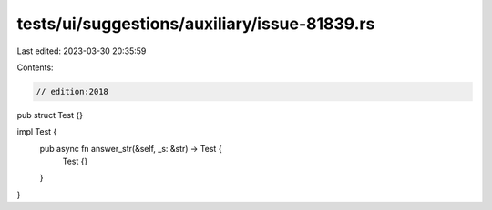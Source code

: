 tests/ui/suggestions/auxiliary/issue-81839.rs
=============================================

Last edited: 2023-03-30 20:35:59

Contents:

.. code-block:: rs

    // edition:2018

pub struct Test {}

impl Test {
    pub async fn answer_str(&self, _s: &str) -> Test {
        Test {}
    }
}


